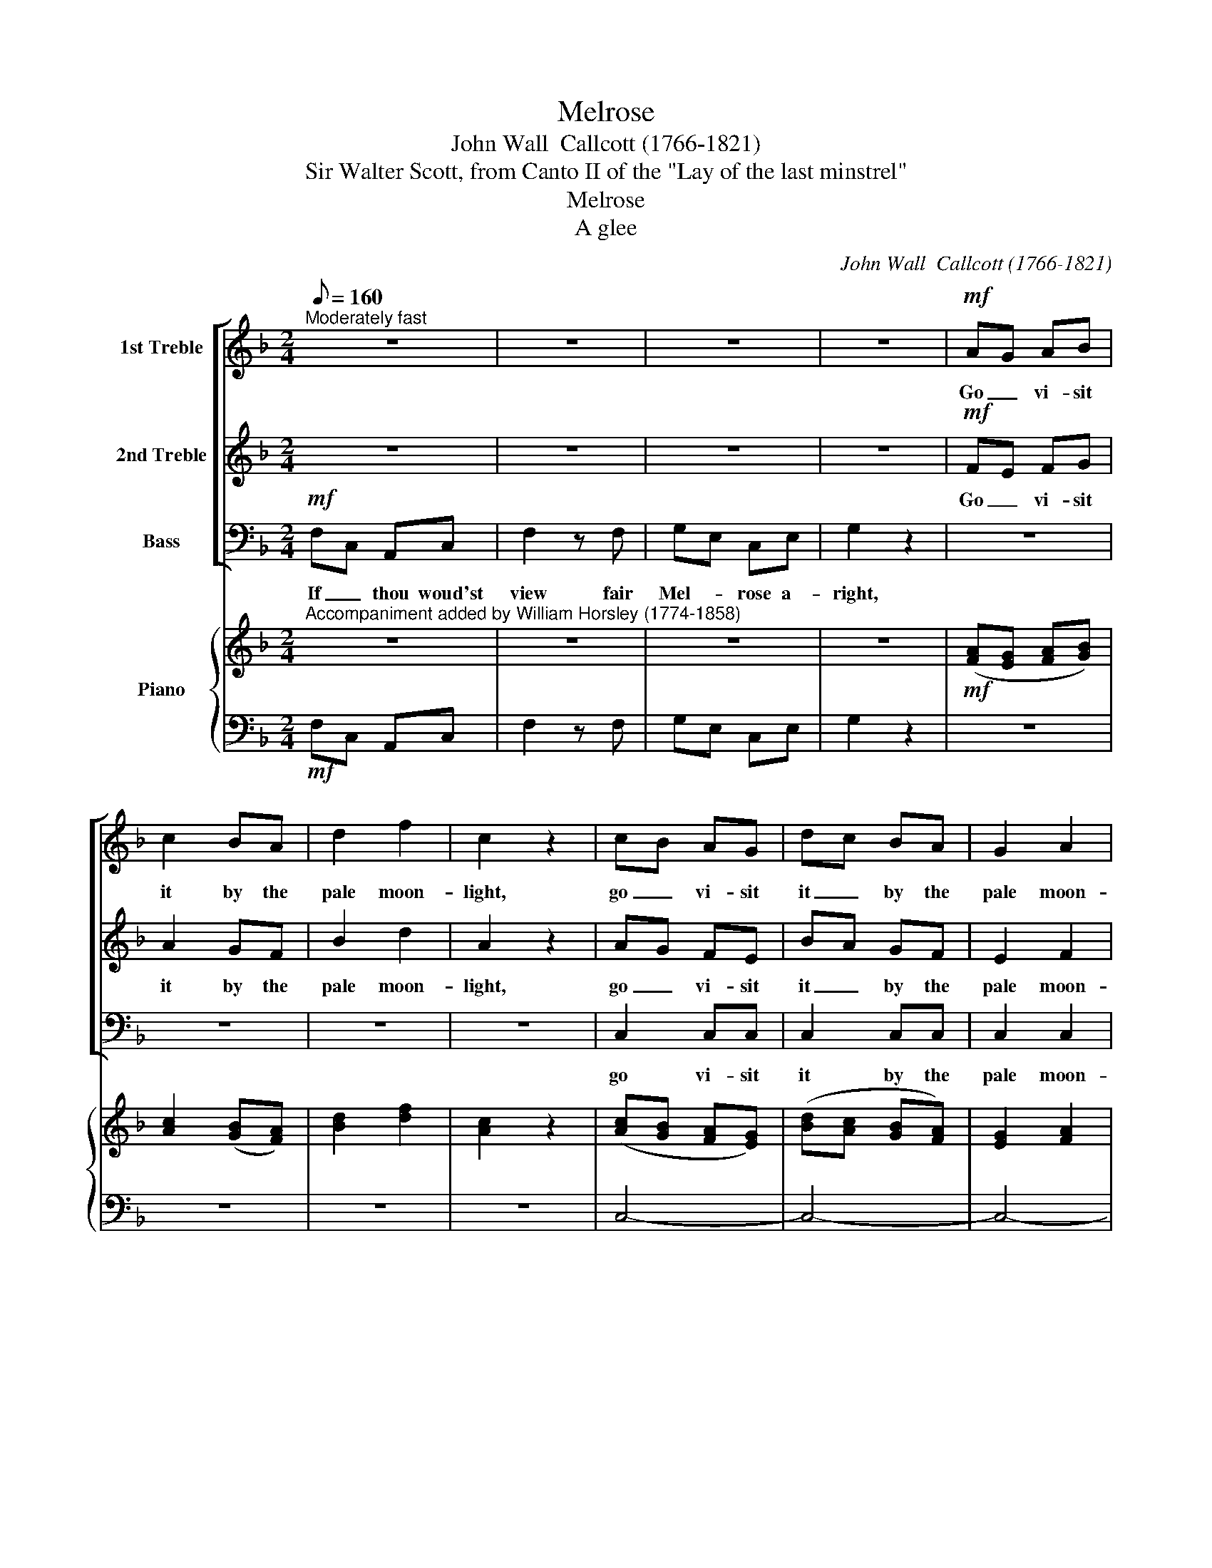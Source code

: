 X:1
T:Melrose
T:John Wall  Callcott (1766-1821)
T:Sir Walter Scott, from Canto II of the "Lay of the last minstrel"
T:Melrose
T:A glee
C:John Wall  Callcott (1766-1821)
Z:Sir Walter Scott, from Canto II
Z:of the "Lay of the last minstrel"
%%score [ 1 2 3 ] { ( 4 6 ) | 5 }
L:1/8
Q:1/8=160
M:2/4
K:F
V:1 treble nm="1st Treble"
V:2 treble nm="2nd Treble"
V:3 bass nm="Bass"
V:4 treble nm="Piano"
V:6 treble 
V:5 bass 
V:1
"^Moderately fast" z4 | z4 | z4 | z4 |!mf! AG AB | c2 BA | d2 f2 | c2 z2 | cB AG | dc BA | G2 A2 | %11
w: ||||Go _ vi- sit|it by the|pale moon-|light,|go _ vi- sit|it _ by the|pale moon-|
 G2 z2 | cG EG | c2 z c | d=B GB | d2 z2 | e2 dc | f2 ee | ed dc |{c} =B2 z2 |"^cresc." c>c e2 | %21
w: light;|If _ thou woud'st|view fair|Mel- * rose a-|right,|Go vi- sit|it by the|pale * * moon-||For the gay|
 A3 A | df/e/ dc | =B2 z2 | g2 z e/c/ | A2 z d | c2 =B2 |1 c4 :|2 c2 z c/c/ || c2 G2 | B2 cB | %31
w: beams of|light _ _ _ some|day|Gild, but to|flout, the|ru- ins|gray.|gray. When the|bro- ken|arch- es are|
 _A2 BA | G2 GG | _A2 B2 | c2 _e2 | e_d cB | c2 z2 |!p! c>c f2 | e2 f2 | B2 _A2 | _d4 | cB _AG | %42
w: black in _|night, and each|shaft- ed|O- riel|glim- * mers *|white;|when the cold|light's un-|cer- tain|shower|* Streams on the|
 B_A G2 | _A2 B2 | !fermata!c2 z2 | z4 | z2"^dolce" c2 | f2 c2 | B2 cB | A2 A2 | G2 c2 | c2 c2 | %52
w: ru- * ined|cen- tral|tower;||when|sil- ver|ed- ges the|im- age-|ry, the|im- age-|
 c2 z2 | z4 | z4 | z2 ff | f4- | f2 f2 | c2 cc | c4 | =B4 | c4 | z2 A2 | A2 d2 | ^c2 e>d | d2 f>e | %66
w: ry|||And the|scrolls|_ that|teach thee to|live|and|die;|When|dis- tant|Tweed is _|heard to _|
 e2 AA | d2 dd | d4- | d4- | d4- | d2 z2 | z2 cc | B2 AA | G2 FF |"^dim." F4 | E4 | D4 || %78
w: rave, And the|owl- et to|hoot|_|||And the|owl- et to|hoot o'er the|dead|man's|grave,|
[M:3/4]"^dolce""^Expressively"[Q:1/4=66] f2 | c4 z2 | z2 c2 c2 | c4 z2 | z2 c2 c2 | f4 A2 | d4 c2 | %85
w: Then|go,|go, then|go|go and|view Saint|Da- vid's|
 (c2 B2) A2 | (A2 G2) F2 | c4 ec | de f2 z2 | e4 ge | f2 d2 z2 | (e2 g2) B2 |{B} A4 z2 | f4 f2 | %94
w: ru- * ined|pile; * And|home re- *|turn- * ing,|home re- *|turn- ing|sooth- * ly||sooth- ly|
{f} e4 c2 | f4 c>B | A4 c2 | d4 c2 | B4 d2 | cB c2 A2 | B2 z2 B2 | BA B2 G2 | A2 z2 c2 | f6- | %104
w: * Was|ne- ver _|scene so|sad, so|fair! Was|ne- ver scene so|sad, was|ne- ver scene so|sad, so|fair!|
 fd gf ed | c4 f2 | Gd/B/ A2 G2 | F2 z2!pp! d2 | c2 z2 e2 | f2 z2 d2 | c2 z2 B2 | A6 |] %112
w: _ was ne- ver scene so|sad, was|ne- ver _ scene so|sad, so|sad, so|fair! so|sad! so|fair!|
V:2
 z4 | z4 | z4 | z4 |!mf! FE FG | A2 GF | B2 d2 | A2 z2 | AG FE | BA GF | E2 F2 | E2 z2 | z4 | %13
w: ||||Go _ vi- sit|it by the|pale moon-|light,|go _ vi- sit|it _ by the|pale moon-|light;||
 z G FE | D2 z2 | z D EF | G2 FE | A2 GG | GF FE |{E} D2 z2 |"^cresc." G>G G2 | F3 F | F3 ^F | %23
w: If thou woud'st|view|fair Mel- rose,|Go vi- sit|it by the|pale * * moon-||For the gay|beams of|light some|
 G2 G2- | G2 z G/G/ | F2 z F | E2 D2 |1 E4 :|2 E2 z E/E/ || E2 E2 | G2 _AG | F2 GF | E2 EE | %33
w: day Gild,|* but to|flout, the|ru- ins|gray.|gray. When the|bro- ken|arch- es are|black in _|night, and each|
 F2 G2 | _A2 c2 | cB _AG | _A2 z2 |!p! _A>A c2 | B2 _A2 | G2 F2 | F4 | EG FE | GF E2 | F2 F2 | %44
w: shaft- ed|O- riel|glim- * mers *|white;|when the cold|light's un-|cer- tain|shower|Streams * on the|ru- * ined|cen- tral|
 !fermata!E2"^dolce" c2 | f2 c2 | B2 cB | A2 A2 | G2 G2 | F2 F2 | E2 E2 | F2 A2 | G2 GG | A3 B | %54
w: tower; When|sil- ver|ed- ges the|im- age-|ry, the|im- age-|ry, the|im- age-|ry, And the|scrolls that|
 c2 BA | d2 d2 | c2 A2 | d2 cB | c2 BA | G4 | F4 | E4 | z4 | z4 | z4 | z4 | z4 | z4 | z2 AA | %69
w: teach thee to|live and|die, the|scrolls that _|teach thee to|live|and|die;|||||||And the|
 c2 BA | c2 BA | B2 G2 | ^F2 AA | G2 FF | E2 DD |"^dim." D4 | ^C4 | D4 ||[M:3/4] z2 | %79
w: owl- et to|hoot o'er the|dead man's|grave, And the|owl- et to|hoot o'er the|dead|man's|grave,||
 z!p! A AA AA | B2 z2 z2 | z G GG GG | A2 z2 z2 | z2 F2 F2 | (F2 G2) A2 | (D2 E2) F2 | (F2 E2) z2 | %87
w: but go a- lone the|while,|but go a- lone the|while,|view Saint|Da- * vid's|ru- * ined|pile; *|
 z6 | z6 | c4 ec | d2 =B2 z2 | c2 G4 |{G} F4 z2 | F2 F4 | G4 z2 | z6 | z6 | z6 | z2 z2 B2 | %99
w: ||home re- *|tur- ning|sooth- ly||sooth- ly|swear,||||Was|
 AG A2 ^F2 | G2 z2 G2 | GF G2 E2 | F2 z2 z2 | AB cd _ec | (d3 c) BA | (G2 A2) F2 | D>G F2 E2 | %107
w: ne- ver scene so|sad, was|ne- ver scene so|sad,|ne- ver scene so sad, so|fair! _ so _|sad, _ was|ne- ver scene so|
 F2 z2!pp! B2 | A2 z2 G2 | A2 z2 B2 | A2 z2 G2 | F6 |] %112
w: sad, so|sad, so|fair! so|sad! so|fair!|
V:3
!mf! F,C, A,,C, | F,2 z F, | G,E, C,E, | G,2 z2 | z4 | z4 | z4 | z4 | C,2 C,C, | C,2 C,C, | %10
w: If _ thou woud'st|view fair|Mel- * rose a-|right,|||||go vi- sit|it by the|
 C,2 C,2 | C,2 z2 | z4 | z E, D,C, | =B,,2 z2 | z =B,, C,D, | C,2 C,C, | C,2 C,C, | F,2 F,2 | %19
w: pale moon-|light;||If thou woud'st|view|fair Mel- rose,|Go vi- sit|it by the|pale moon-|
 G,2 z2 |"^cresc." E,>E, C,2 | F,3 F, | D,3 D, | G,2 z2 | E,2 z E,/E,/ | F,2 z D, | G,2 G,,2 |1 %27
w: light;|For the gay|beams of|light some|day|Gild, but to|flout, the|ru- ins|
 C,4 :|2 C,2 z C,/C,/ || C,2 C,2 | C,2 C,C, | C,2 C,2 | C,2 C,C, | F,2 _E,2 | _A,2 C,2 | %35
w: gray.|gray. When the|bro- ken|arch- es are|black in|night, and each|shaft- ed|O- riel|
 _D,2 _E,2 | _A,,2 z2 |!p! _A,>A, A,2 | G,2 F,2 | E,2 F,2 | B,,4 | C,2 C,C, | C,2 C,2 | F,2 _D,2 | %44
w: glim- mers|white;|when the cold|light's un-|cer- tain|shower|Streams on the|ru- ined|cen- tral|
 !fermata!C,2 z2 | z4 | z4 | z4 | z2"^dolce" C,2 | F,2 C,2 | B,,2 C,B,, | A,,2 F,,2 | C,2 C,C, | %53
w: tower;||||when|sil- ver|ed- ges the|im- age-|ry, And the|
 F,3 G, | A,2 G,F, | B,2 B,2 | A,2 F,2 | B,2 A,G, | A,2 G,F, | E,4 | D,4 | C,4 | z2 A,2 | F,2 D,2 | %64
w: scrolls that|teach thee to|live and|die, the|scrolls that _|teach thee to|live|and|die;|When|dis- tant|
 A,,2 A,2 | F,2 D,2 | A,,2 z2 | z4 | z2 ^F,F, | A,2 G,^F, | A,2 G,^F, | G,2 _E,2 | D,2 ^F,F, | %73
w: Tweed is|heard to|rave,||And the|owl- et to|hoot o'er the|dead man's|grave, And the|
 G,2 D,D, | ^C,2 D,D, |"^dim." A,,4 | A,,4 | D,4 ||[M:3/4] z2 | z!p! F, F,F, F,F, | G,2 z2 z2 | %81
w: owl- et to|hoot o'er the|dead|man's|grave,||but go a- lone the|while,|
 z C, C,C, C,C, | F,2 z2 z2 | z2 D,2 C,2 | B,,4 A,,2 | G,,4 F,,2 | C,4 z2 | z2 E,2 C,2 | %88
w: but go a- lone the|while,|view Saint|Da- vid's|ru- ined|pile;|home re-|
 G,2 G,,2 z2 | z2 C,2 C,2 | G,2 G,,2 z2 | (C,2 E,2) C,2 | F,4 z2 | _D,4 D,2 | C,4 z2 | z6 | %96
w: turn- ing,|home re-|tur- ning,|sooth- * ly|swear,|sooth- ly|swear,||
 z2 z2 F,2 | B,4 F,>_E, | D,4 z2 | z2 z2 D,2 | G,A, B,2 G,2 | C,2 z2 C,2 | F,G, A,2 z2 | %103
w: Was|ne- ver _|scene|was|ne- ver scene so|sad, was|ne- ver scene|
 F,G, A,B, CA, | (B,3 A,) G,F, | (E,2 F,2) A,,2 | B,,B,, C,2 C,2 | [F,,F,]6- | [F,,F,]4 [F,,F,]2 | %109
w: ne- ver scene so sad, so|fair! _ so _|sad, _ was|ne- ver scene so|sad,|_ so|
 [F,,F,]6- | [F,,F,]6- | [F,,F,]6 |] %112
w: fair!|_||
V:4
"^Accompaniment added by William Horsley (1774-1858)" z4 | z4 | z4 | z4 |!mf! ([FA][EG] [FA][GB]) | %5
 [Ac]2 ([GB][FA]) | [Bd]2 [df]2 | [Ac]2 z2 | ([Ac][GB] [FA][EG]) | ([Bd][Ac] [GB][FA]) | %10
 [EG]2 [FA]2 | [EG]2 z2 | (cG EG) | c2 z2 | (d=B GB) | d2 z2 | [Ge]2 ([Fd][Ec]) | [Af]2 [Ge][Ge] | %18
 ([Ge][Fd]) ([Fd][Ec]) |{E} [D=Bc] x z2 |"^cresc." [Gc]>[Gc] [Ge]2 | A3 A | df/e/ dc | =B2 z2 | %24
 G2 z e/c/ | A2 z d | [Ec]2 [D=B]2 |1 c4 :|2 [Ec]2 z [Ec]/[Ec]/ || [Ec]2 [EG]2 | %30
 [GB]2 ([_Ac][GB]) | [F_A]2 ([GB][FA]) | [EG]2 [EG][EG] | ([F_A]2 [GB]2 | [_Ac]2 [c_e]2) | %35
 ([ce][B_d] [_Ac][GB]) | [_Ac]2 z2 |!p! ([_Ac]>[Ac] [cf]2 | [Be]2 [_Af]2) | B2 _A2 | _d4 | cB _AG | %42
 B_A G2 | _A2 B2 | !fermata!c2"^dolce" z2 | x4 | z2 c2 | f2 c2 | B2 cB | A2 A2 | G2 c2 | c2 c2 | %52
 c2 z2 | z4 | z4 | z2 ff | f4- | f2 f2 | c2 cc | c4 | =B4 | c4 | z2 A2 | A2 d2 | ^c2 e>d | d2 f>e | %66
 e2 AA | d2 dd | d4- | d4- | d4- | d2 z2 | z2 cc | B2 AA | G2 FF |"^dim." F4 | E4 | D4 || %78
[M:3/4]"^dolce" f2 | c4 z2 | z2 c2 c2 | c4 z2 | z2 c2 c2 | f4 A2 | d4 (c2 | c2 B2 A2) | %86
 (A2 G2) F2 | c4 (ec) | (de) f2 z2 | e4 ge | f2 d2 z2 | e2 g2 B2 |{B} A4 z2 | f4 f2 |{f} e4 c2 | %95
 f4 (c>B) | A4 c2 | d4 c2 | B4 d2 | (cB) c2 A2 | B2 z2 B2 | BA B2 G2 | A2 z2 c2 | f6- | fd gf ed | %105
 c4 f2 | Gd/B/ A2 G2 | F2 z2!pp! d2 | c2 z2 e2 | f2 z2 d2 | c2 z2 B2 | A6 |] %112
V:5
!mf! F,C, A,,C, | F,2 z F, | G,E, C,E, | G,2 z2 | z4 | z4 | z4 | z4 | C,4- | C,4- | C,4- | C,2 z2 | %12
 z4 | z E, D,C, | =B,,2 z2 | z =B,, C,D, | C,4- | C,4 | F,4 | G,2 z2 | E,2 C,2 | F,4 | D,4 | %23
 G,2 z2 | E,2 z E, | F,2 z D, | G,2 G,,2 |1 C,4 :|2 C,2 z C, || C,4- | C,4- | C,4- | C,4 | %33
 F,2 _E,2 | _A,2 C,2 | _D,2 _E,2 | _A,,2 z2 | _A,2 A,2 | G,2 F,2 | E,2 F,2 | B,,4 | C,4 | C,4 | %43
 F,2 _D,2 | !fermata!C,2 z2 | z4 | z4 | z4 | z2 C,2 | F,2 C,2 | B,,2 C,B,, | A,,2 F,,2 | C,2 C,2 | %53
 F,3 G, | A,2 G,F, | B,4 | A,2 F,2 | B,2 A,G, | A,2 G,F, | E,4 | D,4 | C,4 | z2 A,2 | F,2 D,2 | %64
 A,,2 A,2 | F,2 D,2 | A,,2 z2 | z4 | z2 ^F,2 | A,2 G,^F, | A,2 G,^F, | G,2 _E,2 | D,2 ^F,2 | %73
 G,2 D,2 | ^C,2 D,2 | A,,4- | A,,4 | D,4 ||[M:3/4] z2 | z F, F,2 F,2 | G,2 z2 z2 | z C, C,2 C,2 | %82
 F,2 z2 z2 | z2 D,2 C,2 | B,,4 A,,2 | G,,4 F,,2 | C,4 z2 | z2 E,2 C,2 | G,2 G,,2 z2 | z2 C,2 C,2 | %90
 G,2 G,,2 z2 | C,2 E,2 C,2 | F,4 z2 | _D,4 D,2 | C,4 z2 | z6 | z2 z2 F,2 | B,4 F,>_E, | D,4 z2 | %99
 z2 z2 D,2 | G,A, B,2 G,2 | C,2 z2 C,2 | F,G, A,2 z2 | F,G, A,B, CA, | B,3 A, G,F, | E,2 F,2 A,,2 | %106
 B,,2 C,4 | F,,6- | F,,6- | F,,6- | F,,6- | F,,6 |] %112
V:6
 x4 | x4 | x4 | x4 | x4 | x4 | x4 | x4 | x4 | x4 | x4 | x4 | x4 | z (G FE) | D2 z2 | z (D EF) | %16
 x4 | x4 | x4 | x4 | x4 | F3 F | F3 ^F | G2 G2- | G2 z G | F2 z F | x4 |1 x4 :|2 x4 || x4 | x4 | %31
 x4 | x4 | x4 | x4 | x4 | x4 | x4 | x4 | G2 F2 | F4 | (EG FE) | (GF) E2 | F4 | !fermata!E2 c2 | %45
 f2 c2 | B2 (cB) | A2 A2 | G2 G2 | F2 F2 | E2 E2 | F2 A2 | G2 GG | A3 B | c2 (BA) | d2 d2 | c2 A2 | %57
 d2 cB | c2 BA | G4 | F4 | E4 | z4 | z4 | z4 | z4 | z4 | z4 | z2 AA | c2 BA | c2 BA | B2 G2 | %72
 ^F2 A2 | G2 F2 | E2 D2 | D4 | ^C4 | D4 ||[M:3/4] z2 | z A A2 A2 | B2 z2 z2 | z G G2 G2 | %82
 A2 z2 z2 | z2 F2 F2 | F2 G2 A2 | D2 E2 F2 | F2 E2 z2 | z6 | x6 | c4 ec | d2 =B2 x2 | c2 G4 | %92
{G} F4 x2 | F2 F4 | G4 z2 | z6 | x6 | z6 | z2 z2 B2 | AG A2 ^F2 | G2 x2 G2 | GF G2 E2 | F2 x2 z2 | %103
 AB cd _ec | d3 c BA | G2 A2 F2- | FD/G/ F2 E2 | F2 x2 B2 | A2 x2 G2 | A2 x2 B2 | A2 x2 G2 | F6 |] %112


